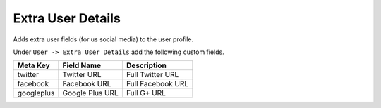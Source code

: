 .. This Source Code Form is subject to the terms of the Mozilla Public
.. License, v. 2.0. If a copy of the MPL was not distributed with this
.. file, You can obtain one at http://mozilla.org/MPL/2.0/.


====================
Extra User Details
====================

Adds extra user fields (for us social media) to the user profile.

Under ``User -> Extra User Details`` add the following custom fields.


==========  ===============   ===================
Meta Key    Field Name        Description
==========  ===============   ===================
twitter     Twitter URL       Full Twitter URL
facebook    Facebook URL      Full Facebook URL
googleplus  Google Plus URL   Full G+ URL
==========  ===============   ===================
